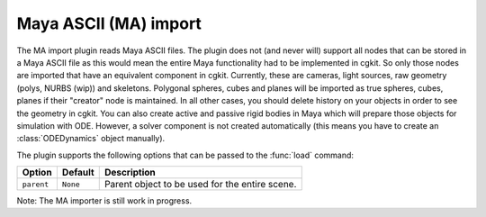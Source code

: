 .. % MA import


Maya ASCII (MA) import
----------------------

The MA import plugin reads Maya ASCII files. The plugin does not (and never
will) support all nodes that can be stored in a Maya ASCII file as this would
mean the entire Maya functionality had to be implemented in cgkit.  So only
those nodes are imported that have an equivalent component in cgkit.  Currently,
these are cameras, light sources, raw geometry (polys, NURBS (wip)) and
skeletons. Polygonal spheres, cubes and planes will be imported as true spheres,
cubes, planes if their "creator" node is maintained. In all other cases, you
should delete history on your objects in order to see the geometry in cgkit. You
can also create  active and passive rigid bodies in Maya which will prepare
those objects for simulation with ODE. However, a solver component is not
created automatically (this means you have to create an :class:`ODEDynamics`
object manually).

The plugin supports the following options that can be passed to the :func:`load`
command:

+------------+----------+------------------------------+
| Option     | Default  | Description                  |
+============+==========+==============================+
| ``parent`` | ``None`` | Parent object to be used for |
|            |          | the entire scene.            |
+------------+----------+------------------------------+

Note: The MA importer is still work in progress.

